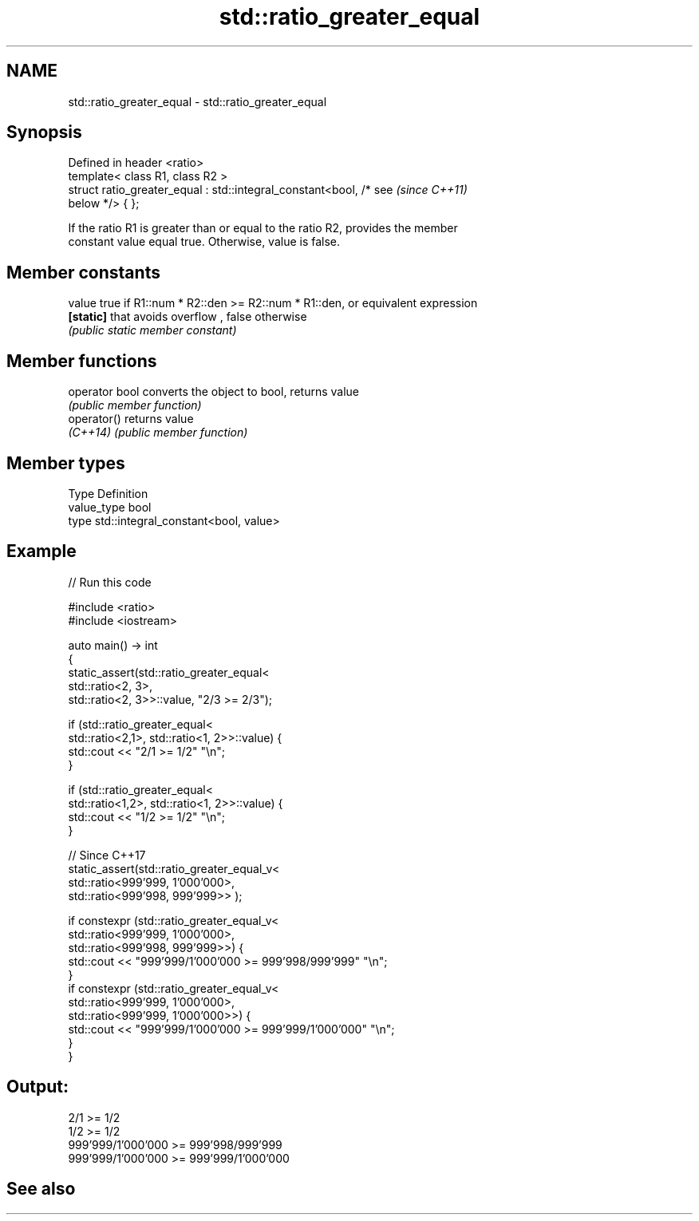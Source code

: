 .TH std::ratio_greater_equal 3 "2021.11.17" "http://cppreference.com" "C++ Standard Libary"
.SH NAME
std::ratio_greater_equal \- std::ratio_greater_equal

.SH Synopsis
   Defined in header <ratio>
   template< class R1, class R2 >
   struct ratio_greater_equal : std::integral_constant<bool, /* see       \fI(since C++11)\fP
   below */> { };

   If the ratio R1 is greater than or equal to the ratio R2, provides the member
   constant value equal true. Otherwise, value is false.

.SH Member constants

   value    true if R1::num * R2::den >= R2::num * R1::den, or equivalent expression
   \fB[static]\fP that avoids overflow , false otherwise
            \fI(public static member constant)\fP

.SH Member functions

   operator bool converts the object to bool, returns value
                 \fI(public member function)\fP
   operator()    returns value
   \fI(C++14)\fP       \fI(public member function)\fP

.SH Member types

   Type       Definition
   value_type bool
   type       std::integral_constant<bool, value>

.SH Example


// Run this code

 #include <ratio>
 #include <iostream>

 auto main() -> int
 {
     static_assert(std::ratio_greater_equal<
         std::ratio<2, 3>,
         std::ratio<2, 3>>::value, "2/3 >= 2/3");

     if (std::ratio_greater_equal<
         std::ratio<2,1>, std::ratio<1, 2>>::value) {
         std::cout << "2/1 >= 1/2" "\\n";
     }

     if (std::ratio_greater_equal<
         std::ratio<1,2>, std::ratio<1, 2>>::value) {
         std::cout << "1/2 >= 1/2" "\\n";
     }

     // Since C++17
     static_assert(std::ratio_greater_equal_v<
         std::ratio<999'999, 1'000'000>,
         std::ratio<999'998, 999'999>> );

     if constexpr (std::ratio_greater_equal_v<
         std::ratio<999'999, 1'000'000>,
         std::ratio<999'998, 999'999>>) {
         std::cout << "999'999/1'000'000 >= 999'998/999'999" "\\n";
     }
     if constexpr (std::ratio_greater_equal_v<
         std::ratio<999'999, 1'000'000>,
         std::ratio<999'999, 1'000'000>>) {
         std::cout << "999'999/1'000'000 >= 999'999/1'000'000" "\\n";
     }
 }

.SH Output:

 2/1 >= 1/2
 1/2 >= 1/2
 999'999/1'000'000 >= 999'998/999'999
 999'999/1'000'000 >= 999'999/1'000'000

.SH See also
